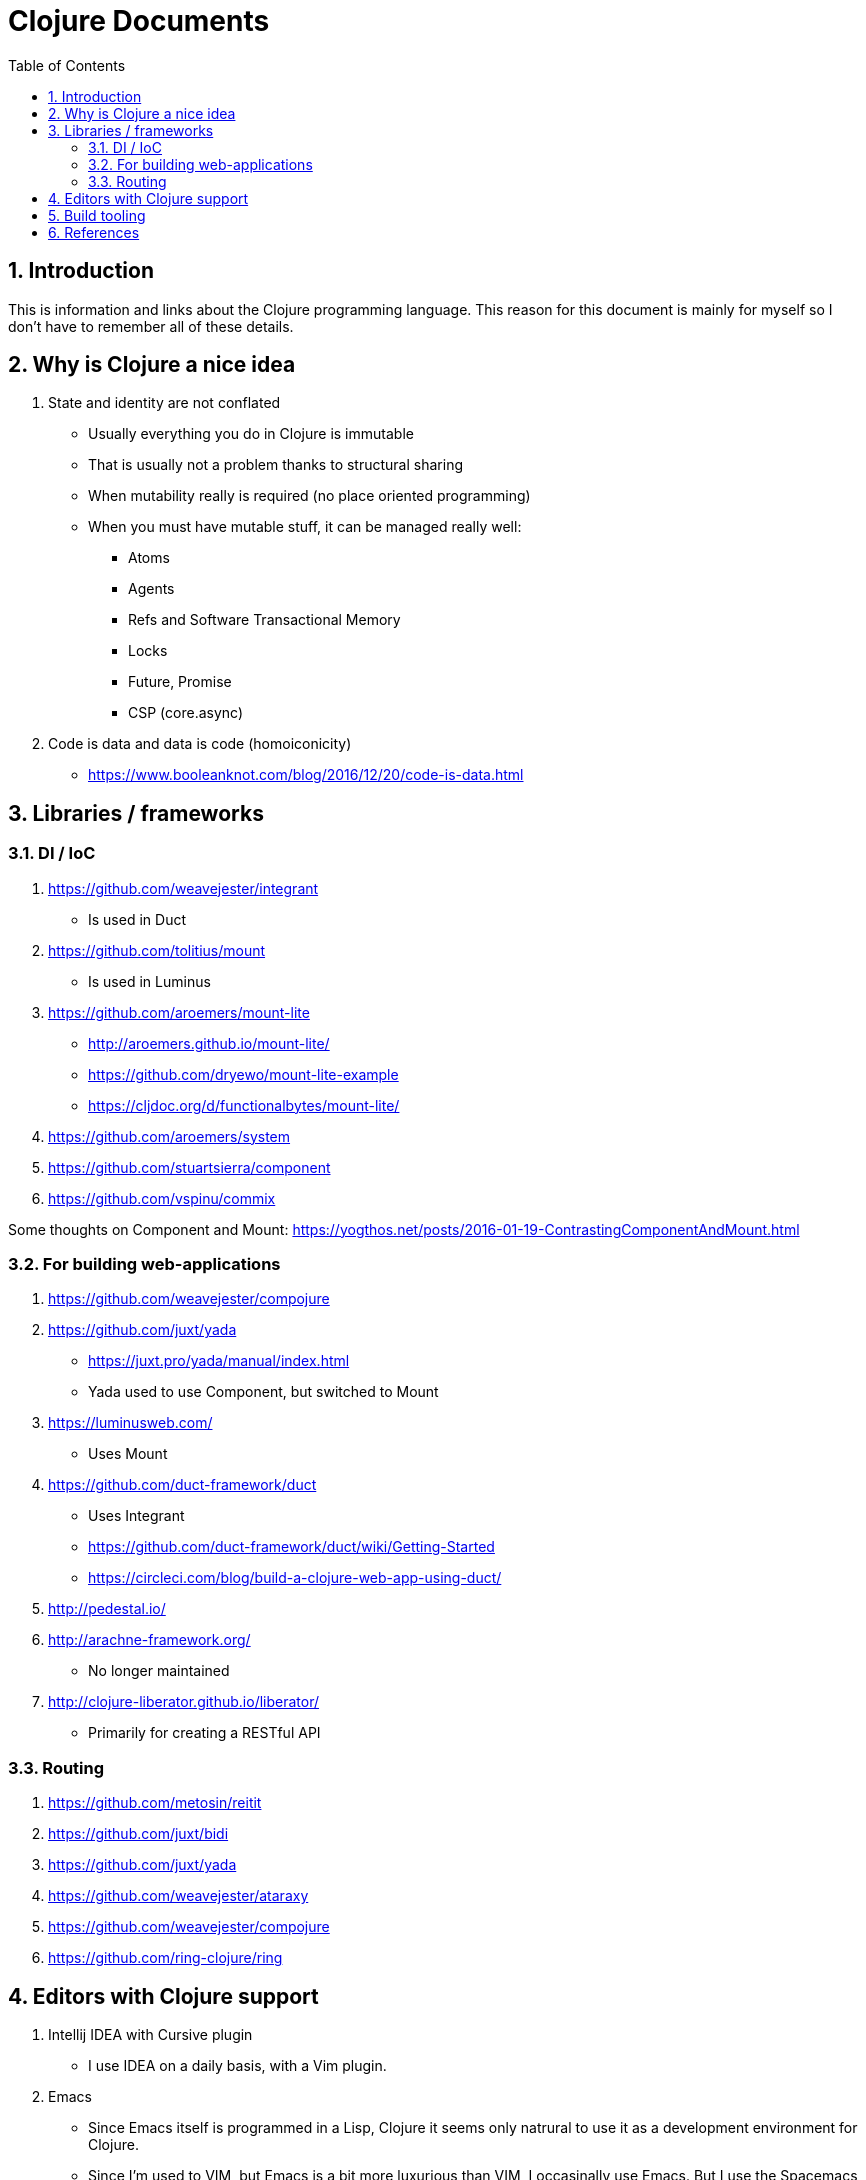 = Clojure Documents
:numbered:
:toc:

== Introduction

This is information and links about the Clojure programming language.
This reason for this document is mainly for myself so I don't have to remember all of these details.

== Why is Clojure a nice idea

. State and identity are not conflated
  ** Usually everything you do in Clojure is immutable
  ** That is usually not a problem thanks to structural sharing
  ** When mutability really is required (no place oriented programming)
  ** When you must have mutable stuff, it can be managed really well:
     *** Atoms
     *** Agents
     *** Refs and Software Transactional Memory
     *** Locks
     *** Future, Promise
     *** CSP (core.async)
. Code is data and data is code (homoiconicity)
  ** https://www.booleanknot.com/blog/2016/12/20/code-is-data.html


== Libraries / frameworks

=== DI / IoC

. https://github.com/weavejester/integrant
  ** Is used in Duct
. https://github.com/tolitius/mount
  ** Is used in Luminus 
. https://github.com/aroemers/mount-lite
  ** http://aroemers.github.io/mount-lite/
  ** https://github.com/dryewo/mount-lite-example
  ** https://cljdoc.org/d/functionalbytes/mount-lite/
. https://github.com/aroemers/system
. https://github.com/stuartsierra/component
. https://github.com/vspinu/commix

Some thoughts on Component and Mount:
https://yogthos.net/posts/2016-01-19-ContrastingComponentAndMount.html

=== For building web-applications
 
. https://github.com/weavejester/compojure
. https://github.com/juxt/yada
  ** https://juxt.pro/yada/manual/index.html
  ** Yada used to use Component, but switched to Mount
. https://luminusweb.com/
  ** Uses Mount
. https://github.com/duct-framework/duct
  ** Uses Integrant
  ** https://github.com/duct-framework/duct/wiki/Getting-Started
  ** https://circleci.com/blog/build-a-clojure-web-app-using-duct/
. http://pedestal.io/
. http://arachne-framework.org/
  ** No longer maintained
. http://clojure-liberator.github.io/liberator/
  ** Primarily for creating a RESTful API

=== Routing

. https://github.com/metosin/reitit
. https://github.com/juxt/bidi
. https://github.com/juxt/yada
. https://github.com/weavejester/ataraxy
. https://github.com/weavejester/compojure
. https://github.com/ring-clojure/ring


== Editors with Clojure support

. Intellij IDEA with Cursive plugin
  ** I use IDEA on a daily basis, with a Vim plugin.
. Emacs
  ** Since Emacs itself is programmed in a Lisp, Clojure it seems only natrural to use it as a development environment for Clojure.
  ** Since I'm used to VIM, but Emacs is a bit more luxurious than VIM, I occasinally use Emacs. But I use the Spacemacs flavoured Emacs with the Cider plugin in Evil mode: https://develop.spacemacs.org/layers/+lang/clojure/README.html
  ** Cider: https://github.com/clojure-emacs/cider
. Vim
  ** Can be used to start Clojure repl from VIM.
. http://lighttable.com/
  ** In ClojureScript, but no longer maintained?
. https://sekao.net/lightmod/ and https://sekao.net/nightcode/
. https://www.slant.co/topics/11929/~ide-for-clojure

== Build tooling
. https://maven.apache.org
. https://clojure.org/reference/deps_and_cli
  ** https://clojure.org/guides/deps_and_cli 
. https://leiningen.org/
. https://boot-clj.com/ 
. https://github.com/juxt/mach
. https://github.com/juxt/pack.alpha

== References

. Hosted on the JVM: https://www.clojure.org
  ** https://clojure.org/api/cheatsheet
. Hosted by JavaScript: https://clojurescript.org
. Hosted by .Net runtimes (CLR): https://github.com/clojure/clojure-clr
. https://search.maven.org/
  ** Get Clojure from this Maven repository
. https://clojars.org/
  ** Rest of the Clojure libraries can be found here
. https://oli.me.uk/clojure-projects-from-scratch/
. https://tirkarthi.github.io/clojure/2017/12/11/clj-tools-repl.html
. https://curiousprogrammer.net/
. https://www.booleanknot.com/
  ** Website for author of may Clojure libraries, ao: Integrant, Compojure and Duct.
  https://clojuredays.org/
. https://www.clojure-toolbox.com/
. A pretty big Clojure code base: https://github.com/akvo/akvo-lumen

